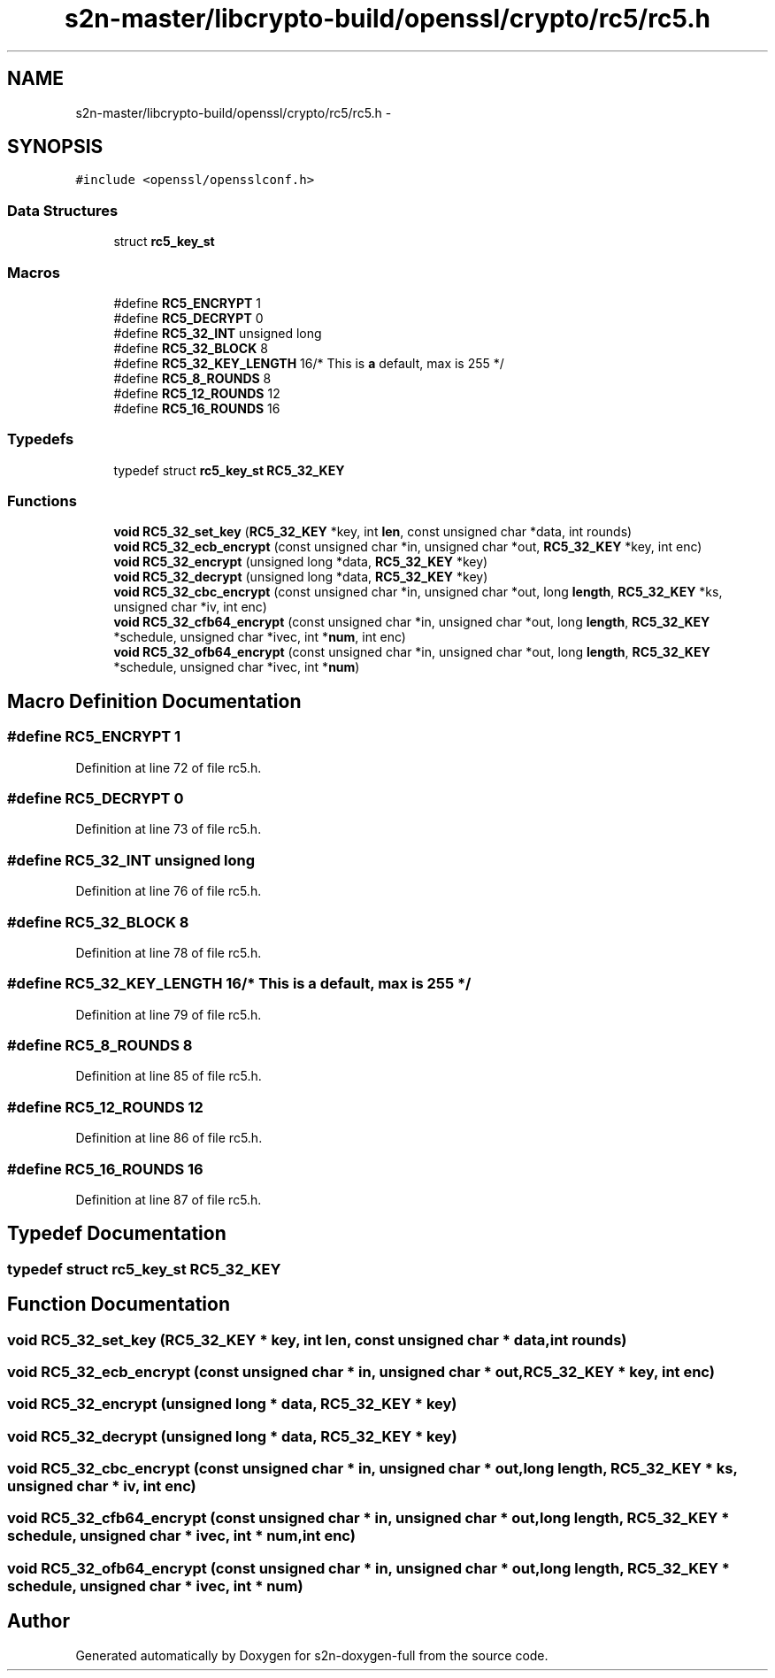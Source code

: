 .TH "s2n-master/libcrypto-build/openssl/crypto/rc5/rc5.h" 3 "Fri Aug 19 2016" "s2n-doxygen-full" \" -*- nroff -*-
.ad l
.nh
.SH NAME
s2n-master/libcrypto-build/openssl/crypto/rc5/rc5.h \- 
.SH SYNOPSIS
.br
.PP
\fC#include <openssl/opensslconf\&.h>\fP
.br

.SS "Data Structures"

.in +1c
.ti -1c
.RI "struct \fBrc5_key_st\fP"
.br
.in -1c
.SS "Macros"

.in +1c
.ti -1c
.RI "#define \fBRC5_ENCRYPT\fP   1"
.br
.ti -1c
.RI "#define \fBRC5_DECRYPT\fP   0"
.br
.ti -1c
.RI "#define \fBRC5_32_INT\fP   unsigned long"
.br
.ti -1c
.RI "#define \fBRC5_32_BLOCK\fP   8"
.br
.ti -1c
.RI "#define \fBRC5_32_KEY_LENGTH\fP   16/* This is \fBa\fP default, max is 255 */"
.br
.ti -1c
.RI "#define \fBRC5_8_ROUNDS\fP   8"
.br
.ti -1c
.RI "#define \fBRC5_12_ROUNDS\fP   12"
.br
.ti -1c
.RI "#define \fBRC5_16_ROUNDS\fP   16"
.br
.in -1c
.SS "Typedefs"

.in +1c
.ti -1c
.RI "typedef struct \fBrc5_key_st\fP \fBRC5_32_KEY\fP"
.br
.in -1c
.SS "Functions"

.in +1c
.ti -1c
.RI "\fBvoid\fP \fBRC5_32_set_key\fP (\fBRC5_32_KEY\fP *key, int \fBlen\fP, const unsigned char *data, int rounds)"
.br
.ti -1c
.RI "\fBvoid\fP \fBRC5_32_ecb_encrypt\fP (const unsigned char *in, unsigned char *out, \fBRC5_32_KEY\fP *key, int enc)"
.br
.ti -1c
.RI "\fBvoid\fP \fBRC5_32_encrypt\fP (unsigned long *data, \fBRC5_32_KEY\fP *key)"
.br
.ti -1c
.RI "\fBvoid\fP \fBRC5_32_decrypt\fP (unsigned long *data, \fBRC5_32_KEY\fP *key)"
.br
.ti -1c
.RI "\fBvoid\fP \fBRC5_32_cbc_encrypt\fP (const unsigned char *in, unsigned char *out, long \fBlength\fP, \fBRC5_32_KEY\fP *ks, unsigned char *iv, int enc)"
.br
.ti -1c
.RI "\fBvoid\fP \fBRC5_32_cfb64_encrypt\fP (const unsigned char *in, unsigned char *out, long \fBlength\fP, \fBRC5_32_KEY\fP *schedule, unsigned char *ivec, int *\fBnum\fP, int enc)"
.br
.ti -1c
.RI "\fBvoid\fP \fBRC5_32_ofb64_encrypt\fP (const unsigned char *in, unsigned char *out, long \fBlength\fP, \fBRC5_32_KEY\fP *schedule, unsigned char *ivec, int *\fBnum\fP)"
.br
.in -1c
.SH "Macro Definition Documentation"
.PP 
.SS "#define RC5_ENCRYPT   1"

.PP
Definition at line 72 of file rc5\&.h\&.
.SS "#define RC5_DECRYPT   0"

.PP
Definition at line 73 of file rc5\&.h\&.
.SS "#define RC5_32_INT   unsigned long"

.PP
Definition at line 76 of file rc5\&.h\&.
.SS "#define RC5_32_BLOCK   8"

.PP
Definition at line 78 of file rc5\&.h\&.
.SS "#define RC5_32_KEY_LENGTH   16/* This is \fBa\fP default, max is 255 */"

.PP
Definition at line 79 of file rc5\&.h\&.
.SS "#define RC5_8_ROUNDS   8"

.PP
Definition at line 85 of file rc5\&.h\&.
.SS "#define RC5_12_ROUNDS   12"

.PP
Definition at line 86 of file rc5\&.h\&.
.SS "#define RC5_16_ROUNDS   16"

.PP
Definition at line 87 of file rc5\&.h\&.
.SH "Typedef Documentation"
.PP 
.SS "typedef struct \fBrc5_key_st\fP  \fBRC5_32_KEY\fP"

.SH "Function Documentation"
.PP 
.SS "\fBvoid\fP RC5_32_set_key (\fBRC5_32_KEY\fP * key, int len, const unsigned char * data, int rounds)"

.SS "\fBvoid\fP RC5_32_ecb_encrypt (const unsigned char * in, unsigned char * out, \fBRC5_32_KEY\fP * key, int enc)"

.SS "\fBvoid\fP RC5_32_encrypt (unsigned long * data, \fBRC5_32_KEY\fP * key)"

.SS "\fBvoid\fP RC5_32_decrypt (unsigned long * data, \fBRC5_32_KEY\fP * key)"

.SS "\fBvoid\fP RC5_32_cbc_encrypt (const unsigned char * in, unsigned char * out, long length, \fBRC5_32_KEY\fP * ks, unsigned char * iv, int enc)"

.SS "\fBvoid\fP RC5_32_cfb64_encrypt (const unsigned char * in, unsigned char * out, long length, \fBRC5_32_KEY\fP * schedule, unsigned char * ivec, int * num, int enc)"

.SS "\fBvoid\fP RC5_32_ofb64_encrypt (const unsigned char * in, unsigned char * out, long length, \fBRC5_32_KEY\fP * schedule, unsigned char * ivec, int * num)"

.SH "Author"
.PP 
Generated automatically by Doxygen for s2n-doxygen-full from the source code\&.
